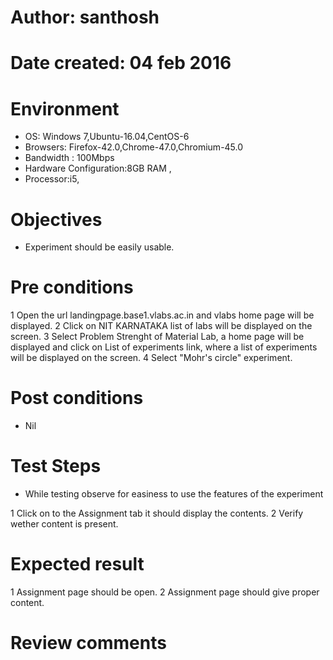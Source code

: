* Author: santhosh	
* Date created: 04 feb 2016
* Environment

    - OS: Windows 7,Ubuntu-16.04,CentOS-6
    - Browsers: Firefox-42.0,Chrome-47.0,Chromium-45.0
    - Bandwidth : 100Mbps
    - Hardware Configuration:8GB RAM ,
    - Processor:i5,


* Objectives
	- Experiment should be easily usable.

* Pre conditions 
	
	1 Open the url landingpage.base1.vlabs.ac.in and vlabs home page will be displayed.
    2 Click on  NIT KARNATAKA list of labs will be displayed on the screen.
    3 Select Problem Strenght of Material Lab, a home page will be displayed and click on List of experiments link, where a list of experiments will be displayed on the screen.
    4 Select "Mohr's circle" experiment.

* Post conditions
	- Nil
	
* Test Steps

    - While testing observe for easiness to use the features of the experiment

    1 Click on to the Assignment tab it should display the contents.
	2 Verify wether content is present.
	

* Expected result
	
    1 Assignment page should be open. 
	2 Assignment page should give proper content.

* Review comments 

